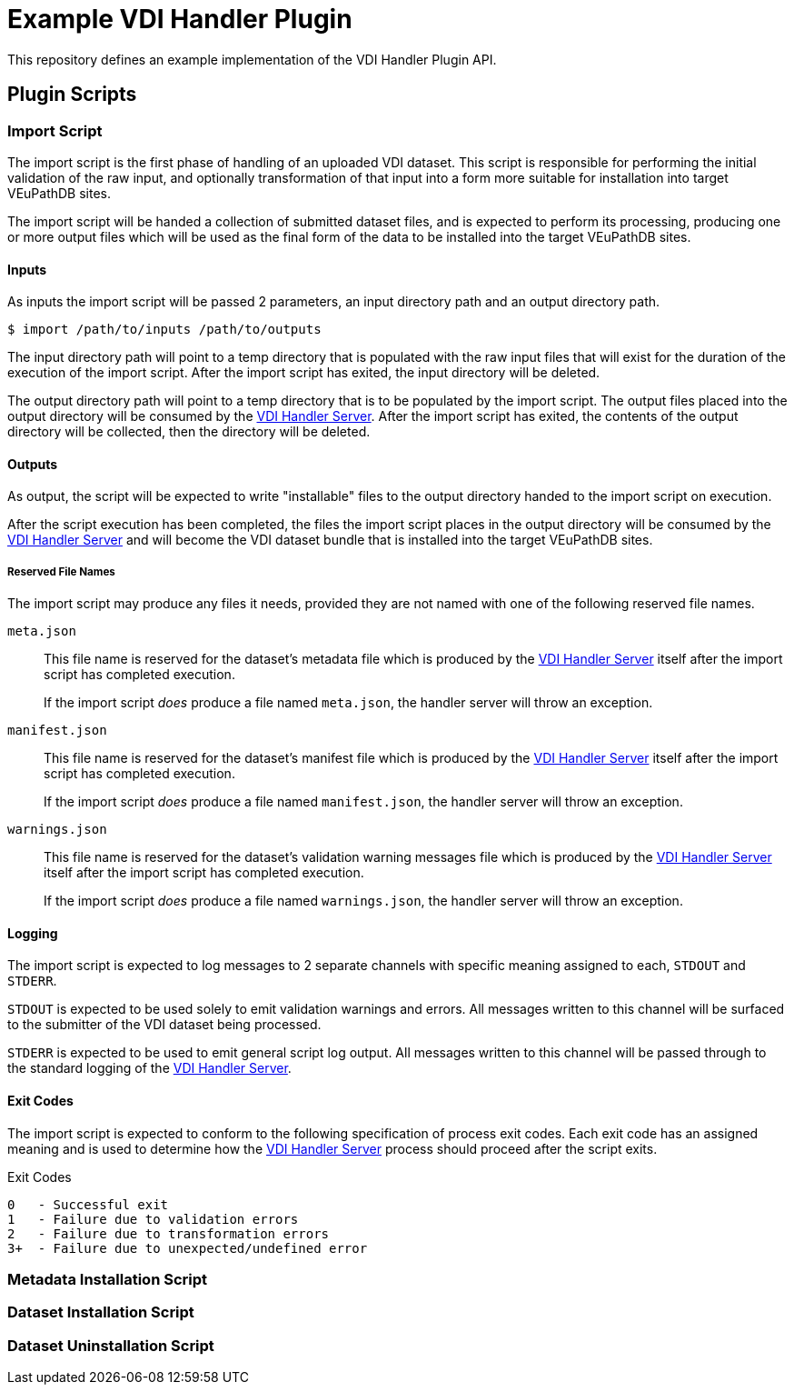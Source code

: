 = Example VDI Handler Plugin
:repo-url: https://github.com/VEuPathDB/service-user-datasets
:handler-server-url: {repo-url}/tree/main/util-handler-server

This repository defines an example implementation of the VDI Handler Plugin API.

== Plugin Scripts

=== Import Script

The import script is the first phase of handling of an uploaded VDI dataset.
This script is responsible for performing the initial validation of the raw
input, and optionally transformation of that input into a form more suitable for
installation into target VEuPathDB sites.

The import script will be handed a collection of submitted dataset files, and is
expected to perform its processing, producing one or more output files which
will be used as the final form of the data to be installed into the target
VEuPathDB sites.

==== Inputs

As inputs the import script will be passed 2 parameters, an input directory path
and an output directory path.

[source, shell-session]
----
$ import /path/to/inputs /path/to/outputs
----

The input directory path will point to a temp directory that is populated with
the raw input files that will exist for the duration of the execution of the
import script.  After the import script has exited, the input directory will be
deleted.

The output directory path will point to a temp directory that is to be populated
by the import script.  The output files placed into the output directory will be
consumed by the link:{handler-server-url}[VDI Handler Server].  After the import
script has exited, the contents of the output directory will be collected, then
the directory will be deleted.

==== Outputs

As output, the script will be expected to write "installable" files to the
output directory handed to the import script on execution.

After the script execution has been completed, the files the import script
places in the output directory will be consumed by the
link:{handler-server-url}[VDI Handler Server] and will become the VDI dataset
bundle that is installed into the target VEuPathDB sites.

===== Reserved File Names

The import script may produce any files it needs, provided they are not named
with one of the following reserved file names.

`meta.json`:: This file name is reserved for the dataset's metadata file which
is produced by the link:{handler-server-url}[VDI Handler Server] itself after
the import script has completed execution.
+
If the import script _does_ produce a file named `meta.json`, the handler server
will throw an exception.

`manifest.json`:: This file name is reserved for the dataset's manifest file
which is produced by the link:{handler-server-url}[VDI Handler Server] itself
after the import script has completed execution.
+
If the import script _does_ produce a file named `manifest.json`, the handler
server will throw an exception.

`warnings.json`:: This file name is reserved for the dataset's validation
warning messages file which is produced by the
link:{handler-server-url}[VDI Handler Server] itself after the import script has
completed execution.
+
If the import script _does_ produce a file named `warnings.json`, the handler
server will throw an exception.

==== Logging

The import script is expected to log messages to 2 separate channels with
specific meaning assigned to each, `STDOUT` and `STDERR`.

`STDOUT` is expected to be used solely to emit validation warnings and errors.
All messages written to this channel will be surfaced to the submitter of the
VDI dataset being processed.

`STDERR` is expected to be used to emit general script log output.  All messages
written to this channel will be passed through to the standard logging of the
link:{handler-server-url}[VDI Handler Server].

==== Exit Codes

The import script is expected to conform to the following specification of
process exit codes.  Each exit code has an assigned meaning and is used to
determine how the link:{handler-server-url}[VDI Handler Server] process should
proceed after the script exits.

.Exit Codes
[source]
----
0   - Successful exit
1   - Failure due to validation errors
2   - Failure due to transformation errors
3+  - Failure due to unexpected/undefined error
----

=== Metadata Installation Script

=== Dataset Installation Script

=== Dataset Uninstallation Script